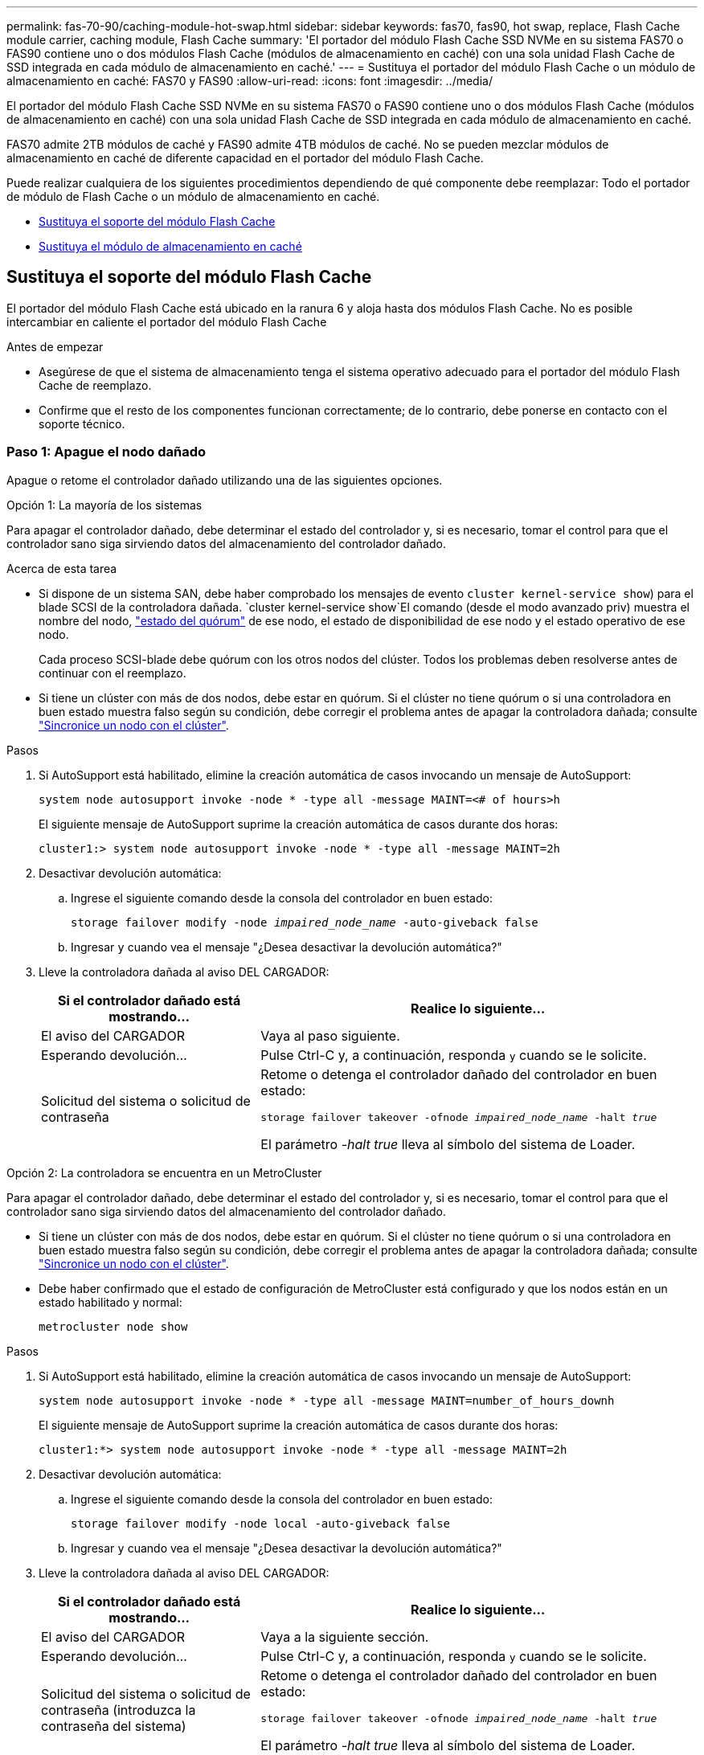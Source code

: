 ---
permalink: fas-70-90/caching-module-hot-swap.html 
sidebar: sidebar 
keywords: fas70, fas90, hot swap, replace, Flash Cache module carrier, caching module, Flash Cache 
summary: 'El portador del módulo Flash Cache SSD NVMe en su sistema FAS70 o FAS90 contiene uno o dos módulos Flash Cache (módulos de almacenamiento en caché) con una sola unidad Flash Cache de SSD integrada en cada módulo de almacenamiento en caché.' 
---
= Sustituya el portador del módulo Flash Cache o un módulo de almacenamiento en caché: FAS70 y FAS90
:allow-uri-read: 
:icons: font
:imagesdir: ../media/


[role="lead"]
El portador del módulo Flash Cache SSD NVMe en su sistema FAS70 o FAS90 contiene uno o dos módulos Flash Cache (módulos de almacenamiento en caché) con una sola unidad Flash Cache de SSD integrada en cada módulo de almacenamiento en caché.

FAS70 admite 2TB módulos de caché y FAS90 admite 4TB módulos de caché. No se pueden mezclar módulos de almacenamiento en caché de diferente capacidad en el portador del módulo Flash Cache.

Puede realizar cualquiera de los siguientes procedimientos dependiendo de qué componente debe reemplazar: Todo el portador de módulo de Flash Cache o un módulo de almacenamiento en caché.

* <<Sustituya el soporte del módulo Flash Cache>>
* <<Sustituya el módulo de almacenamiento en caché>>




== Sustituya el soporte del módulo Flash Cache

El portador del módulo Flash Cache está ubicado en la ranura 6 y aloja hasta dos módulos Flash Cache. No es posible intercambiar en caliente el portador del módulo Flash Cache

.Antes de empezar
* Asegúrese de que el sistema de almacenamiento tenga el sistema operativo adecuado para el portador del módulo Flash Cache de reemplazo.
* Confirme que el resto de los componentes funcionan correctamente; de lo contrario, debe ponerse en contacto con el soporte técnico.




=== Paso 1: Apague el nodo dañado

Apague o retome el controlador dañado utilizando una de las siguientes opciones.

[role="tabbed-block"]
====
.Opción 1: La mayoría de los sistemas
--
Para apagar el controlador dañado, debe determinar el estado del controlador y, si es necesario, tomar el control para que el controlador sano siga sirviendo datos del almacenamiento del controlador dañado.

.Acerca de esta tarea
* Si dispone de un sistema SAN, debe haber comprobado los mensajes de evento  `cluster kernel-service show`) para el blade SCSI de la controladora dañada.  `cluster kernel-service show`El comando (desde el modo avanzado priv) muestra el nombre del nodo, link:https://docs.netapp.com/us-en/ontap/system-admin/display-nodes-cluster-task.html["estado del quórum"] de ese nodo, el estado de disponibilidad de ese nodo y el estado operativo de ese nodo.
+
Cada proceso SCSI-blade debe quórum con los otros nodos del clúster. Todos los problemas deben resolverse antes de continuar con el reemplazo.

* Si tiene un clúster con más de dos nodos, debe estar en quórum. Si el clúster no tiene quórum o si una controladora en buen estado muestra falso según su condición, debe corregir el problema antes de apagar la controladora dañada; consulte link:https://docs.netapp.com/us-en/ontap/system-admin/synchronize-node-cluster-task.html?q=Quorum["Sincronice un nodo con el clúster"^].


.Pasos
. Si AutoSupport está habilitado, elimine la creación automática de casos invocando un mensaje de AutoSupport:
+
`system node autosupport invoke -node * -type all -message MAINT=<# of hours>h`

+
El siguiente mensaje de AutoSupport suprime la creación automática de casos durante dos horas:

+
`cluster1:> system node autosupport invoke -node * -type all -message MAINT=2h`

. Desactivar devolución automática:
+
.. Ingrese el siguiente comando desde la consola del controlador en buen estado:
+
`storage failover modify -node _impaired_node_name_ -auto-giveback false`

.. Ingresar `y` cuando vea el mensaje "¿Desea desactivar la devolución automática?"


. Lleve la controladora dañada al aviso DEL CARGADOR:
+
[cols="1,2"]
|===
| Si el controlador dañado está mostrando... | Realice lo siguiente... 


 a| 
El aviso del CARGADOR
 a| 
Vaya al paso siguiente.



 a| 
Esperando devolución...
 a| 
Pulse Ctrl-C y, a continuación, responda `y` cuando se le solicite.



 a| 
Solicitud del sistema o solicitud de contraseña
 a| 
Retome o detenga el controlador dañado del controlador en buen estado:

`storage failover takeover -ofnode _impaired_node_name_ -halt _true_`

El parámetro _-halt true_ lleva al símbolo del sistema de Loader.

|===


--
.Opción 2: La controladora se encuentra en un MetroCluster
--
Para apagar el controlador dañado, debe determinar el estado del controlador y, si es necesario, tomar el control para que el controlador sano siga sirviendo datos del almacenamiento del controlador dañado.

* Si tiene un clúster con más de dos nodos, debe estar en quórum. Si el clúster no tiene quórum o si una controladora en buen estado muestra falso según su condición, debe corregir el problema antes de apagar la controladora dañada; consulte link:https://docs.netapp.com/us-en/ontap/system-admin/synchronize-node-cluster-task.html?q=Quorum["Sincronice un nodo con el clúster"^].
* Debe haber confirmado que el estado de configuración de MetroCluster está configurado y que los nodos están en un estado habilitado y normal:
+
`metrocluster node show`



.Pasos
. Si AutoSupport está habilitado, elimine la creación automática de casos invocando un mensaje de AutoSupport:
+
`system node autosupport invoke -node * -type all -message MAINT=number_of_hours_downh`

+
El siguiente mensaje de AutoSupport suprime la creación automática de casos durante dos horas:

+
`cluster1:*> system node autosupport invoke -node * -type all -message MAINT=2h`

. Desactivar devolución automática:
+
.. Ingrese el siguiente comando desde la consola del controlador en buen estado:
+
`storage failover modify -node local -auto-giveback false`

.. Ingresar `y` cuando vea el mensaje "¿Desea desactivar la devolución automática?"


. Lleve la controladora dañada al aviso DEL CARGADOR:
+
[cols="1,2"]
|===
| Si el controlador dañado está mostrando... | Realice lo siguiente... 


 a| 
El aviso del CARGADOR
 a| 
Vaya a la siguiente sección.



 a| 
Esperando devolución...
 a| 
Pulse Ctrl-C y, a continuación, responda `y` cuando se le solicite.



 a| 
Solicitud del sistema o solicitud de contraseña (introduzca la contraseña del sistema)
 a| 
Retome o detenga el controlador dañado del controlador en buen estado:

`storage failover takeover -ofnode _impaired_node_name_ -halt _true_`

El parámetro _-halt true_ lleva al símbolo del sistema de Loader.

|===


--
====


=== Paso 2: Sustituya el portador del módulo Flash Cache

Realice los pasos siguientes para sustituir el portador del módulo Flash Cache.

.Pasos
. Si usted no está ya conectado a tierra, correctamente tierra usted mismo.
. Localice en la ranura 6 el portador del módulo Flash Cache que ha fallado mediante el LED de atención ámbar iluminado en la parte frontal del portador del módulo Flash Cache.
+
image::../media/drw_fas70-90_remove_caching_module_carrier_ieops-1772.svg[Extraiga el soporte del módulo Flash Cache]

+
[cols="1,4"]
|===


 a| 
image:../media/icon_round_1.png["Número de llamada 1"]
 a| 
Portador del módulo Flash Cache



 a| 
image:../media/icon_round_2.png["Número de llamada 2"]
 a| 
Núm.s de ranura del módulo de caché



 a| 
image:../media/icon_round_3.png["Número de llamada 3"]
 a| 
Asa de leva portadora del módulo Flash Cache



 a| 
image:../media/icon_round_4.png["Número de llamada 4"]
 a| 
LED de fallo del portador del módulo Flash Cache

|===
. Elimine el portador del módulo Flash Cache con errores:
+
.. Gire la bandeja de gestión de cables hacia abajo tirando de los botones situados en ambos lados del interior de la bandeja de gestión de cables y, a continuación, gire la bandeja hacia abajo.
.. Pellizque la pestaña azul que se encuentra en la parte inferior del portador del módulo Flash Cache.
.. Gire la lengüeta para separarla del módulo.


. Saque el portador del módulo Flash Cache del módulo de la controladora y establézcalo en una alfombrilla antiestática.
. Mueva los módulos de almacenamiento en caché al portador del módulo Flash Cache de sustitución:
+
.. Pellizque la lengüeta Terra Cotta en la parte superior del módulo de caché y gire el asa de la leva lejos del módulo de caché.
.. Retire el módulo de la carcasa enganchando el dedo en la abertura de la palanca de leva y sacando el módulo del soporte del módulo Flash Cache.
.. Instale el módulo de almacenamiento en caché en la misma ranura del soporte del módulo Flash Cache de reemplazo y gire el asa de leva a la posición cerrada en el módulo de almacenamiento en caché para bloquearlo en su sitio.


. Repita estos pasos si hay un segundo módulo de almacenamiento en caché.
. Instale el portador del módulo Flash Cache de repuesto en el sistema:
+
.. Alinee el módulo con los bordes de la abertura de la ranura de la carcasa.
.. Deslice suavemente el módulo dentro de la ranura hasta el fondo de la carcasa y, a continuación, gire el pestillo de leva completamente hacia arriba para bloquear el módulo en su lugar.
.. Gire la bandeja de gestión de cables hasta la posición cerrada.






=== Paso 3: Reinicie el controlador

Después de sustituir el portador del módulo Flash Cache, debe reiniciar el módulo de la controladora.

.Pasos
. En el símbolo del sistema DEL CARGADOR, reinicie el nodo: _Bye_
+

NOTE: De este modo, se reinicializan las tarjetas de I/O y otros componentes y se reinicia el nodo.

. Devuelva el nodo a su funcionamiento normal: _Storage failover giveback -ofnode impaired_node_name_
. Si se ha deshabilitado la devolución automática, vuelva a habilitarla: _Storage failover modify -node local -auto-giveback true_




=== Paso 4: Devuelva la pieza que falló a NetApp

Devuelva la pieza que ha fallado a NetApp, como se describe en las instrucciones de RMA que se suministran con el kit. Consulte https://mysupport.netapp.com/site/info/rma["Devolución de piezas y sustituciones"] la página para obtener más información.



== Sustituya el módulo de almacenamiento en caché

Los módulos Flash Cache (módulos de almacenamiento en caché) están ubicados en la ranura 6-1 o en la ranura 6-2 o en la ranura 6-1 y la ranura 6-2.

Puede intercambiar en caliente los módulos de caché individuales con módulos de caché de la misma capacidad del mismo proveedor o de otro proveedor compatible.

.Antes de empezar
* Asegúrese de que el módulo de almacenamiento en caché de sustitución tiene la misma capacidad que el que ha fallado, del mismo proveedor o de otro proveedor compatible.
* Confirme que el resto de los componentes funcionan correctamente; de lo contrario, debe ponerse en contacto con el soporte técnico.
* Las unidades en los módulos de almacenamiento en caché no son unidades reemplazables en campo (FRU). Debe sustituir todo el módulo de almacenamiento en caché.


.Pasos
. Si usted no está ya conectado a tierra, correctamente tierra usted mismo.
. Localice el módulo de almacenamiento en caché que ha fallado, en la ranura 6, mediante el LED de atención ámbar iluminado en la parte frontal del módulo de almacenamiento en caché.
. Prepare la ranura del módulo de almacenamiento en caché para su sustitución de la siguiente manera:
+
.. Registre la capacidad del módulo de almacenamiento en caché, el número de pieza y el número de serie en el nodo de destino: _System node run local sysconfig -av 6_
.. En el nivel de privilegios de administración, prepare la ranura del módulo de almacenamiento en caché de destino para su eliminación, respondiendo `y` cuando se le pregunte si desea continuar: _SYSTEM controller slot module remove -node_name -slot_number_ El siguiente comando prepara la ranura 6-1 en node1 para su eliminación y muestra un mensaje que es seguro eliminar:
+
[listing]
----
::> system controller slot module remove -node node1 -slot 6-1

Warning: SSD module in slot 6-1 of the node node1 will be powered off for removal.
Do you want to continue? (y|n): _y_
The module has been successfully removed from service and powered off. It can now be safely removed.
----
.. Muestra el estado de la ranura con `system controller slot module show` comando.
+
El estado de la ranura del módulo de almacenamiento en caché se muestra `powered-off` en la salida de la pantalla para el módulo de almacenamiento en caché que debe sustituirse.



+

NOTE: Consulte https://docs.netapp.com/us-en/ontap-cli-9121/["Páginas manuales de comandos"^] Para su versión de ONTAP para obtener más información.

. Retire el módulo de almacenamiento en caché:
+
image::../media/drw_fas70-90_caching_module_remove_ieops-1773.svg[Extraiga el módulo de almacenamiento en caché]

+
[cols="1,4"]
|===


 a| 
image:../media/icon_round_1.png["Número de llamada 1"]
 a| 
Palanca de leva del módulo de almacenamiento en caché



 a| 
image:../media/icon_round_2.png["Número de llamada 2"]
 a| 
LED de fallo del módulo de almacenamiento en caché

|===
+
.. Gire la bandeja de gestión de cables hacia abajo tirando de los botones situados en ambos lados del interior de la bandeja de gestión de cables y, a continuación, gire la bandeja hacia abajo.
.. Pulse el botón de liberación terracota en la parte frontal del módulo de caché.
.. Gire la palanca de leva hasta el tope.
.. Retire el módulo de almacenamiento en caché de la carcasa enganchando el dedo en la abertura de la palanca de leva y sacando el módulo del soporte del módulo Flash Cache.
+
Asegúrese de admitir el módulo de almacenamiento en caché cuando lo retire del portador del módulo Flash Cache.



. Instale el módulo de almacenamiento en caché de repuesto:
+
.. Alinee los bordes del módulo de almacenamiento en caché con la apertura del módulo del controlador.
.. Empuje suavemente el módulo de almacenamiento en caché en el compartimento hasta que el mango de la leva se acople.
.. Gire el mango de la leva hasta que encaje en su sitio.
.. Gire la bandeja de gestión de cables hasta la posición cerrada.


. Utilice el para conectar el módulo de almacenamiento en caché de sustitución `system controller slot module insert` comando de la siguiente manera:
+
El siguiente comando prepara la ranura 6-1 del nodo 1 para el encendido y muestra un mensaje que indica que está encendida:

+
[listing]
----
::> system controller slot module insert -node node1 -slot 6-1

Warning: NVMe module in slot 6-1 of the node localhost will be powered on and initialized.
Do you want to continue? (y|n): `y`

The module has been successfully powered on, initialized and placed into service.
----
. Compruebe el estado de la ranura mediante `system controller slot module show` comando.
+
Asegúrese de que el resultado del comando informa el estado de la como `powered-on` y listo para el funcionamiento.

. Compruebe que el módulo de almacenamiento en caché de sustitución está conectado y reconocido y, a continuación, compruebe visualmente que el LED de atención ámbar no está encendido: `sysconfig -av slot_number`
+

NOTE: Si sustituye el módulo de almacenamiento en caché por un módulo de almacenamiento en caché de otro proveedor, el nombre del nuevo proveedor se muestra en el resultado del comando.

. Devuelva la pieza que ha fallado a NetApp, como se describe en las instrucciones de RMA que se suministran con el kit. Consulte https://mysupport.netapp.com/site/info/rma["Devolución de piezas y sustituciones"^] la página para obtener más información.

